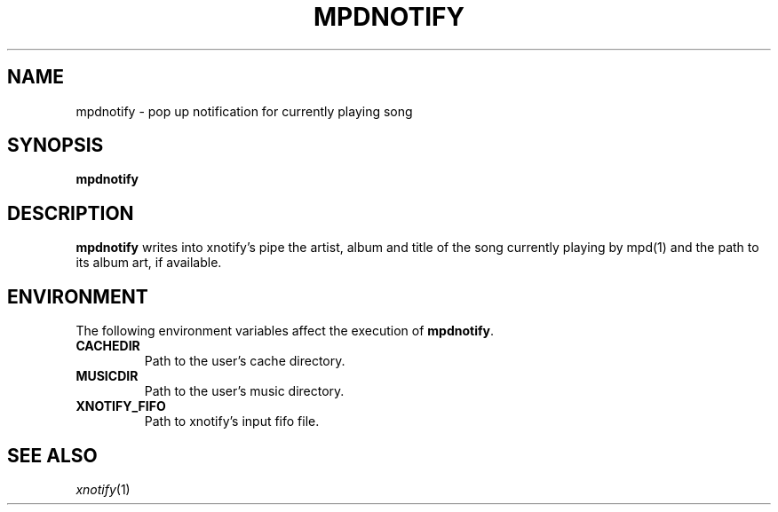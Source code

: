 .TH MPDNOTIFY 1
.SH NAME
mpdnotify \- pop up notification for currently playing song
.SH SYNOPSIS
.B mpdnotify
.SH DESCRIPTION
.B mpdnotify
writes into xnotify's pipe the artist, album and title of the song
currently playing by mpd(1) and the path to its album art, if available.
.SH ENVIRONMENT
The following environment variables affect the execution of
.BR mpdnotify .
.TP
.B CACHEDIR
Path to the user's cache directory.
.TP
.B MUSICDIR
Path to the user's music directory.
.TP
.B XNOTIFY_FIFO
Path to xnotify's input fifo file.
.SH SEE ALSO
.IR xnotify (1)
